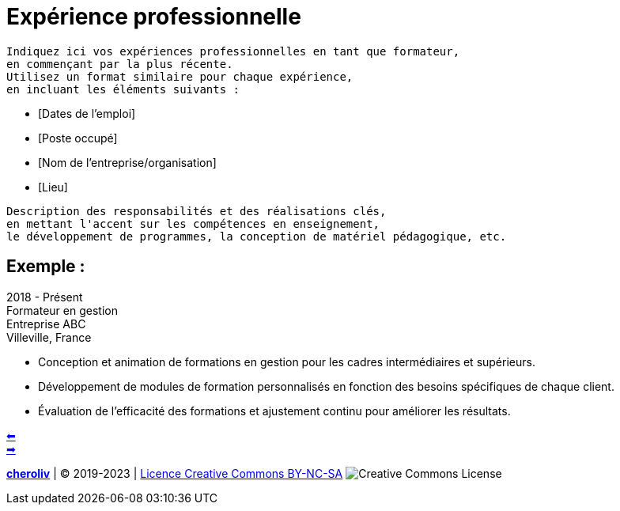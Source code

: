 [#resume_slide_3]
= Expérience professionnelle

----
Indiquez ici vos expériences professionnelles en tant que formateur,
en commençant par la plus récente.
Utilisez un format similaire pour chaque expérience,
en incluant les éléments suivants :
----

* [Dates de l'emploi]
* [Poste occupé]
* [Nom de l'entreprise/organisation]
* [Lieu]


----
Description des responsabilités et des réalisations clés,
en mettant l'accent sur les compétences en enseignement,
le développement de programmes, la conception de matériel pédagogique, etc.
----

== Exemple :

2018 - Présent +
Formateur en gestion +
Entreprise ABC +
Villeville, France 

* Conception et animation de formations en gestion pour les cadres intermédiaires et supérieurs.
* Développement de modules de formation personnalisés en fonction des besoins spécifiques de chaque client.
* Évaluation de l'efficacité des formations et ajustement continu pour améliorer les résultats.

link:03_exercice_cv_formateur_slide2.adoc#resume_slide_2[&#11013;] +
link:05_exercice_cv_formateur_slide4.adoc#resume_slide_4[&#10145;]



====
link:https://cheroliv.github.io[*cheroliv*] | &copy; 2019-2023 | link:http://creativecommons.org/licenses/by-nc-sa/4.0/[Licence Creative Commons BY-NC-SA] image:https://licensebuttons.net/l/by-nc-sa/4.0/88x31.png[Creative Commons License]
====
